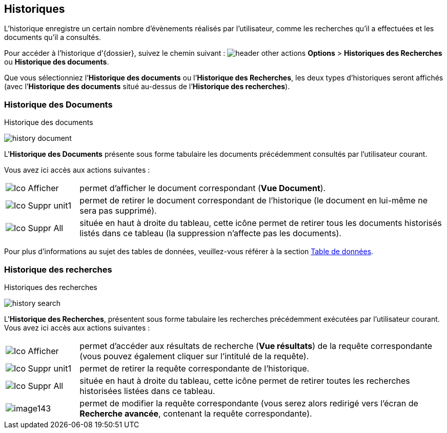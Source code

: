 [[_11_history]]
== Historiques

L’historique enregistre un certain nombre d’évènements réalisés par l’utilisateur, comme les recherches qu’il a effectuées et les documents qu’il a consultés.

Pour accéder à l’historique d’{dossier}, suivez le chemin suivant :
image:icons/header_other_actions.png[pdfwidth=24,role="size-24"] *Options* > *Historiques des Recherches* ou *Historique des documents*.

Que vous sélectionniez l’*Historique des documents* ou l’*Historique des Recherches*, les deux types d’historiques seront affichés (avec l’*Historique des documents* situé au-dessus de l’*Historique des recherches*).

[[_11_doc_history]]
=== Historique des Documents

.Historique des documents
image:11_history/history_document.png[]

L'*Historique des Documents* présente sous forme tabulaire les documents précédemment consultés par l'utilisateur courant.

Vous avez ici accès aux actions suivantes :

[cols="1a,5a",options="noheader",width="100%"]
|===
|image:icons/Ico_Afficher.png[pdfwidth=24,role="size-24"]|
permet d’afficher le document correspondant (*Vue Document*).
|image:icons/Ico_Suppr_unit1.png[pdfwidth=24,role="size-24"]|
permet de retirer le document correspondant de l'historique (le document en lui-même ne sera pas supprimé).
|image:icons/Ico_Suppr_All.png[pdfwidth=24,role="size-24"]|
située en haut à droite du tableau, cette icône permet de retirer tous les documents historisés listés dans ce tableau (la suppression n’affecte pas les documents).
|===

Pour plus d'informations au sujet des tables de données, veuillez-vous référer à la section <<Table de données,Table de données>>.

[[_11_search_history]]
=== Historique des recherches

.Historiques des recherches
image:11_history/history_search.png[]

L'*Historique des Recherches*, présentent sous forme tabulaire les recherches précédemment exécutées par l'utilisateur courant.
Vous avez ici accès aux actions suivantes :

[cols="1a,5a",options="noheader",width="100%"]
|===
|image:icons/Ico_Afficher.png[pdfwidth=24,role="size-24"]|permet d'accéder aux résultats de recherche (*Vue résultats*) de la requête correspondante (vous pouvez également cliquer sur l'intitulé de la requête).
|image:icons/Ico_Suppr_unit1.png[pdfwidth=24,role="size-24"]|
permet de retirer la requête correspondante de l'historique.
|image:icons/Ico_Suppr_All.png[pdfwidth=24,role="size-24"]|
située en haut à droite du tableau, cette icône permet de retirer toutes les recherches historisées listées dans ce tableau.
|image:11_history/image143.png[pdfwidth=24,role="size-24"]|permet de modifier la requête correspondante (vous serez alors redirigé vers l’écran de *Recherche avancée*, contenant la requête correspondante).
|===
<<<
